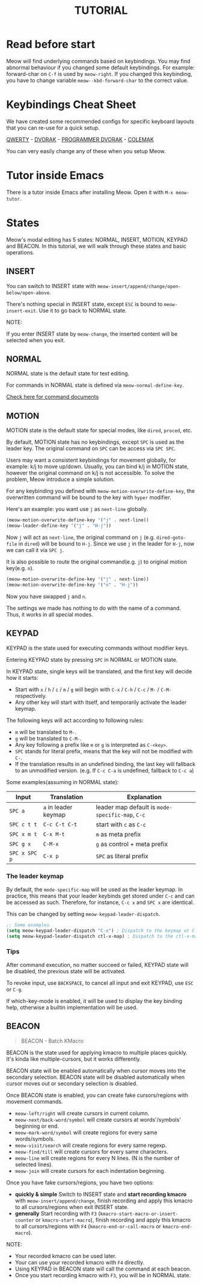 #+title: TUTORIAL

* Read before start

Meow will find underlying commands based on keybindings. You may find abnormal behaviour if you changed
some default keybindings.  For example: forward-char on ~C-f~ is used by ~meow-right~. If you changed this keybinding,
you have to change variable ~meow--kbd-forward-char~ to the correct value.

* Keybindings Cheat Sheet

We have created some recommended configs for specific keyboard layouts that you can re-use for a quick setup.

[[https://github.com/meow-edit/meow/blob/master/KEYBINDING_QWERTY.org][QWERTY]] - [[https://github.com/meow-edit/meow/blob/master/KEYBINDING_DVORAK.org][DVORAK]] - [[https://github.com/meow-edit/meow/blob/master/KEYBINDING_DVP.org][PROGRAMMER DVORAK]] - [[https://github.com/meow-edit/meow/blob/master/KEYBINDING_COLEMAK.org][COLEMAK]]

You can very easily change any of these when you setup Meow.

* Tutor inside Emacs

There is a tutor inside Emacs after installing Meow. Open it with ~M-x meow-tutor~.

* States

Meow's modal editing has 5 states: NORMAL, INSERT, MOTION, KEYPAD and BEACON.
In this tutorial, we will walk through these states and basic operations.

** INSERT

You can switch to INSERT state with ~meow-insert/append/change/open-below/open-above~.

There's nothing special in INSERT state, except ~ESC~ is bound to ~meow-insert-exit~. Use it to go back to NORMAL state.

NOTE:

If you enter INSERT state by ~meow-change~, the inserted content will be selected when you exit.

** NORMAL

NORMAL state is the default state for text editing.

For commands in NORMAL state is defined via ~meow-normal-define-key~.

[[file:COMMANDS.org][Check here for command documents]]

** MOTION

MOTION state is the default state for special modes, like ~dired~, ~proced~, etc.

By default, MOTION state has no keybindings, except ~SPC~ is used as the leader key. The original command on ~SPC~ can be access via ~SPC SPC~.

Users may want a consistent keybindings for movement globally, for example: k/j to move up/down. Usually, you can bind k/j in MOTION state,
however the original command on k/j is not accessible. To solve the problem, Meow introduce a simple solution.

For any keybinding you defined with ~meow-motion-overwrite-define-key~, the overwritten command will be bound to the key with ~hyper~ modifier.

Here's an example: you want use ~j~ as ~next-line~ globally.

#+begin_src emacs-lisp
  (meow-motion-overwrite-define-key '("j" . next-line))
  (meow-leader-define-key '("j" . "H-j"))
#+end_src

Now ~j~ will act as ~next-line~, the original command on ~j~ (e.g. ~dired-goto-file~ in ~dired~) will be bound to ~H-j~.
Since we use ~j~ in the leader for ~H-j~, now we can call it via ~SPC j~.

It is also possible to route the original command(e.g. ~j~) to original motion key(e.g. ~n~).

#+begin_src emacs-lisp
  (meow-motion-overwrite-define-key '("j" . next-line))
  (meow-motion-overwrite-define-key '("n" . "H-j"))
#+end_src

Now you have swapped ~j~ and ~n~.

The settings we made has nothing to do with the name of a command. Thus, it works in all special modes.

** KEYPAD

KEYPAD is the state used for executing commands without modifier keys.

Entering KEYPAD state by pressing ~SPC~ in NORMAL or MOTION state.

In KEYPAD state, single keys will be translated, and the first key will decide how it starts:

- Start with ~x~ / ~h~ / ~c~ / ~m~ / ~g~ will begin with ~C-x~ / ~C-h~ / ~C-c~ / ~M-~ / ~C-M-~ respectively.
- Any other key will start with itself, and temporarily activate the leader keymap.

The following keys will act according to following rules:

- ~m~ will be translated to ~M-~.
- ~g~ will be translated to ~C-M-~.
- Any key following a prefix like ~m~ or ~g~ is interpreted as
  ~C-<key>~.
- ~SPC~ stands for literal prefix, means that the key will not be
  modified with ~C-~.
- If the translation results in an undefined binding, the last key
  will fallback to an unmodified version. (e.g. If ~C-c C-a~ is
  undefined, fallback to ~C-c a~)

Some examples(assuming in NORMAL state):

| Input         | Translation          | Explanation                                      |
|---------------+----------------------+--------------------------------------------------|
| ~SPC a~       | ~a~ in leader keymap | leader map default is ~mode-specific-map~, ~C-c~ |
| ~SPC c t t~   | ~C-c C-t C-t~        | start with ~c~ as ~C-c~                          |
| ~SPC x m t~   | ~C-x M-t~            | ~m~ as meta prefix                               |
| ~SPC g x~     | ~C-M-x~              | ~g~ as control + meta prefix                     |
| ~SPC x SPC p~ | ~C-x p~              | ~SPC~ as literal prefix                          |

*** The leader keymap

By default, the ~mode-specific-map~ will be used as the leader keymap.
In practice, this means that your leader keybinds get stored under
~C-c~ and can be accessed as such. Therefore, for instance, ~C-c x~
and ~SPC x~ are identical.

This can be changed by setting ~meow-keypad-leader-dispatch~.

#+begin_src emacs-lisp
  ;; Some examples
  (setq meow-keypad-leader-dispatch "C-x") ; Dispatch to the keymap at C-x
  (setq meow-keypad-leader-dispatch ctl-x-map) ; Dispatch to the ctl-x-map
#+end_src

*** Tips

After command execution, no matter succeed or failed, KEYPAD state will be disabled, the previous state will be activated.

To revoke input, use ~BACKSPACE~, to cancel all input and exit KEYPAD, use ~ESC~ or ~C-g~.

If which-key-mode is enabled, it will be used to display the key binding help, otherwise a builtin implementation will be used.

** BEACON

#+begin_quote
BEACON - Batch KMacro
#+end_quote

BEACON is the state used for applying kmacro to multiple places quickly.
It's kinda like multiple-cursors, but it works differently.

BEACON state will be enabled  automatically when cursor moves into the secondary selection.
BEACON state will be disabled automatically when cursor moves out or secondary selection is disabled.

Once BEACON state is enabled, you can create fake cursors/regions with movement commands.

- ~meow-left/right~ will create cursors in current column.
- ~meow-next/back-word/symbol~ will create cursors at words'/symbols' beginning or end.
- ~meow-mark-word/symbol~ will create regions for every same words/symbols.
- ~meow-visit/search~ will create regions for every same regexp.
- ~meow-find/till~ will create cursors for every same characters.
- ~meow-line~ will create regions for every N lines. (N is the number of selected lines).
- ~meow-join~ will create cursors for each indentation beginning.

Once you have fake cursors/regions, you have two options:
- *quickly & simple* Switch to INSERT state and *start recording kmacro* with ~meow-insert/append/change~,
  finish recording and apply this kmacro to all cursors/regions when exit INSERT state.
- *generally* Start recording with ~F3~ (~kmacro-start-macro-or-insert-counter~ or ~kmacro-start-macro~),
  finish recording and apply this kmacro to all cursors/regions with ~F4~ (~kmacro-end-or-call-macro~ or ~kmacro-end-macro~).

NOTE:
- Your recorded kmacro can be used later.
- Your can use your recorded kmacro with ~F4~ directly.
- Using KEYPAD in BEACON state will call the command at each beacon.
- Once you start recording kmacro with ~F3~, you will be in NORMAL state.
